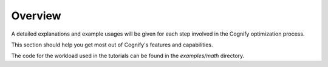 **********
Overview
**********

A detailed explanations and example usages will be given for each step involved in the Cognify optimization process. 

This section should help you get most out of Cognify's features and capabilities.

The code for the workload used in the tutorials can be found in the `examples/math` directory.

.. seealso::

    :ref:`cognify_quickstart` to try out a minimum working example.

